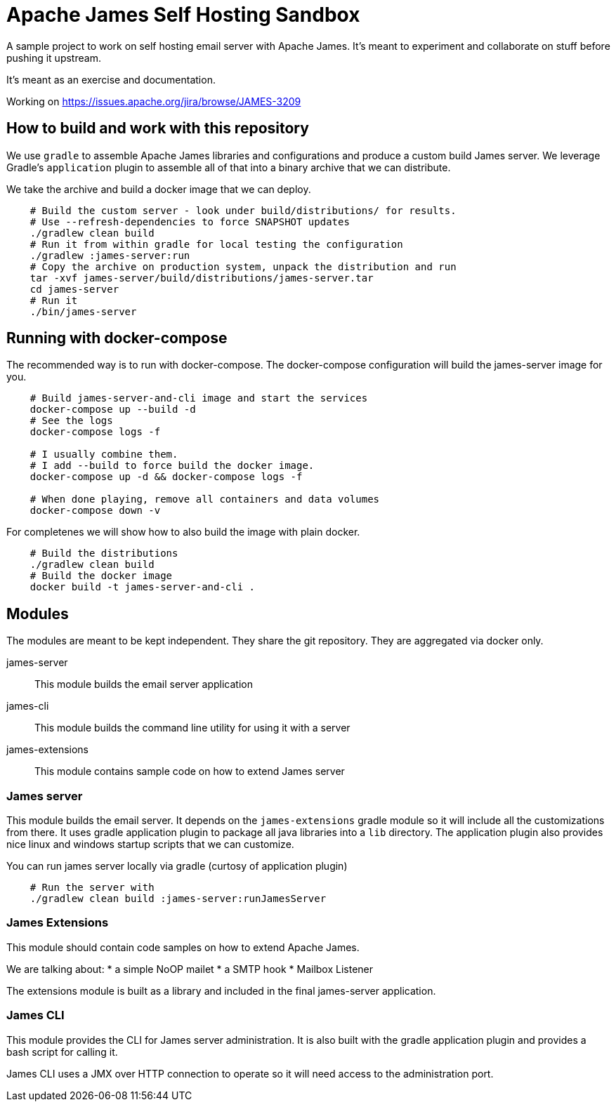 = Apache James Self Hosting Sandbox


A sample project to work on self hosting email server with Apache James.
It's meant to experiment and collaborate on stuff before pushing it upstream.

It's meant as an exercise and documentation.

Working on https://issues.apache.org/jira/browse/JAMES-3209


== How to build and work with this repository

We use `gradle` to assemble Apache James libraries and configurations and produce a custom build James server.
We leverage Gradle's `application` plugin to assemble all of that into a binary archive that we can distribute.

We take the archive and build a docker image that we can deploy.

[source,bash]
--
    # Build the custom server - look under build/distributions/ for results.
    # Use --refresh-dependencies to force SNAPSHOT updates
    ./gradlew clean build
    # Run it from within gradle for local testing the configuration
    ./gradlew :james-server:run
    # Copy the archive on production system, unpack the distribution and run
    tar -xvf james-server/build/distributions/james-server.tar
    cd james-server
    # Run it
    ./bin/james-server
--

== Running with docker-compose


The recommended way is to run with docker-compose.
The docker-compose configuration will build the james-server image for you.

[source, bash]
--
    # Build james-server-and-cli image and start the services
    docker-compose up --build -d
    # See the logs
    docker-compose logs -f

    # I usually combine them.
    # I add --build to force build the docker image.
    docker-compose up -d && docker-compose logs -f

    # When done playing, remove all containers and data volumes
    docker-compose down -v
--


For completenes we will show how to also build the image with plain docker.

[source,bash]
--
    # Build the distributions
    ./gradlew clean build
    # Build the docker image
    docker build -t james-server-and-cli .
--

== Modules

The modules are meant to be kept independent.
They share the git repository.
They are aggregated via docker only.


james-server:: This module builds the email server application
james-cli:: This module builds the command line utility for using it with a server
james-extensions:: This module contains sample code on how to extend James server


=== James server

This module builds the email server.
It depends on the `james-extensions` gradle module so it will include all the customizations from there.
It uses gradle application plugin to package all java libraries into a `lib` directory.
The application plugin also provides nice linux and windows startup scripts that we can customize.


You can run james server locally via gradle (curtosy of application plugin)

[source,bash]
--
    # Run the server with
    ./gradlew clean build :james-server:runJamesServer
--

=== James Extensions

This module should contain code samples on how to extend Apache James.

We are talking about:
* a simple NoOP mailet
* a SMTP hook
* Mailbox Listener

The extensions module is built as a library and included in the final james-server application.

=== James CLI

This module provides the CLI for James server administration.
It is also built with the gradle application plugin and provides a bash script for calling it.

James CLI uses a JMX over HTTP connection to operate so it will need access to the administration port.

